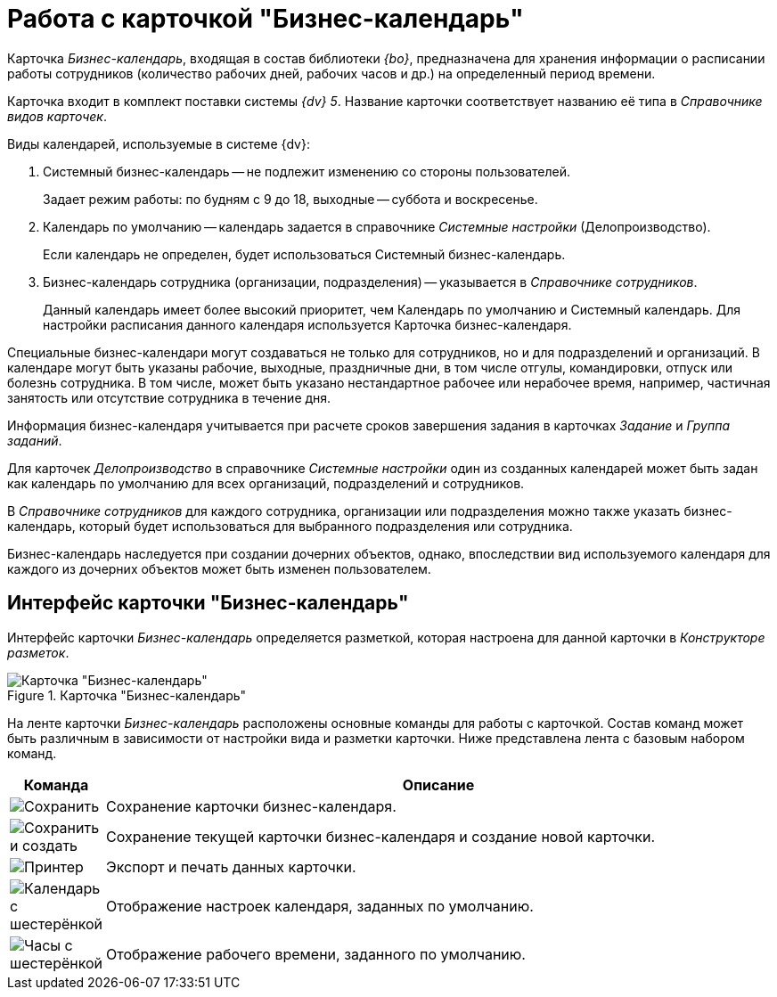 = Работа с карточкой "Бизнес-календарь"

Карточка _Бизнес-календарь_, входящая в состав библиотеки _{bo}_, предназначена для хранения информации о расписании работы сотрудников (количество рабочих дней, рабочих часов и др.) на определенный период времени.

Карточка входит в комплект поставки системы _{dv} 5_. Название карточки соответствует названию её типа в _Справочнике видов карточек_.

.Виды календарей, используемые в системе {dv}:
****
. Системный бизнес-календарь -- не подлежит изменению со стороны пользователей.
+
Задает режим работы: по будням с 9 до 18, выходные -- суббота и воскресенье.
+
. Календарь по умолчанию -- календарь задается в справочнике _Системные настройки_ (Делопроизводство).
+
Если календарь не определен, будет использоваться Системный бизнес-календарь.
+
. Бизнес-календарь сотрудника (организации, подразделения) -- указывается в _Справочнике сотрудников_.
+
Данный календарь имеет более высокий приоритет, чем Календарь по умолчанию и Системный календарь. Для настройки расписания данного календаря используется Карточка бизнес-календаря.
****

Специальные бизнес-календари могут создаваться не только для сотрудников, но и для подразделений и организаций. В календаре могут быть указаны рабочие, выходные, праздничные дни, в том числе отгулы, командировки, отпуск или болезнь сотрудника. В том числе, может быть указано нестандартное рабочее или нерабочее время, например, частичная занятость или отсутствие сотрудника в течение дня.

Информация бизнес-календаря учитывается при расчете сроков завершения задания в карточках _Задание_ и _Группа заданий_.

Для карточек _Делопроизводство_ в справочнике _Системные настройки_ один из созданных календарей может быть задан как календарь по умолчанию для всех организаций, подразделений и сотрудников.

В _Справочнике сотрудников_ для каждого сотрудника, организации или подразделения можно также указать бизнес-календарь, который будет использоваться для выбранного подразделения или сотрудника.

Бизнес-календарь наследуется при создании дочерних объектов, однако, впоследствии вид используемого календаря для каждого из дочерних объектов может быть изменен пользователем.

[#interface]
== Интерфейс карточки "Бизнес-календарь"

Интерфейс карточки _Бизнес-календарь_ определяется разметкой, которая настроена для данной карточки в _Конструкторе разметок_.

.Карточка "Бизнес-календарь"
image::calendar.png[Карточка "Бизнес-календарь"]

На ленте карточки _Бизнес-календарь_ расположены основные команды для работы с карточкой. Состав команд может быть различным в зависимости от настройки вида и разметки карточки. Ниже представлена лента с базовым набором команд.

[cols="10,90",options="header"]
|===
|Команда |Описание

|image:buttons/save.png[Сохранить]
|Сохранение карточки бизнес-календаря.

|image:buttons/save-create.png[Сохранить и создать]
|Сохранение текущей карточки бизнес-календаря и создание новой карточки.

|image:buttons/print-small.png[Принтер]
|Экспорт и печать данных карточки.

|image:buttons/calendar-gear.png[Календарь с шестерёнкой]
|Отображение настроек календаря, заданных по умолчанию.

|image:buttons/clock-gear.png[Часы с шестерёнкой]
|Отображение рабочего времени, заданного по умолчанию.
|===
